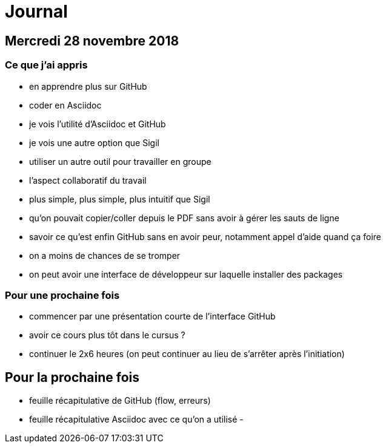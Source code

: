 = Journal

== Mercredi 28 novembre 2018

=== Ce que j'ai appris

- en apprendre plus sur GitHub
- coder en Asciidoc
- je vois l'utilité d'Asciidoc et GitHub
- je vois une autre option que Sigil
- utiliser un autre outil pour travailler en groupe
- l'aspect collaboratif du travail
- plus simple, plus simple, plus intuitif que Sigil
- qu'on pouvait copier/coller depuis le PDF sans avoir à gérer les sauts de ligne
- savoir ce qu'est enfin GitHub sans en avoir peur, notamment appel d'aide quand ça foire
- on a moins de chances de se tromper
- on peut avoir une interface de développeur sur laquelle installer des packages

=== Pour une prochaine fois

- commencer par une présentation courte de l'interface GitHub
- avoir ce cours plus tôt dans le cursus ?
- continuer le 2x6 heures (on peut continuer au lieu de s'arrêter après l'initiation)

== Pour la prochaine fois

- feuille récapitulative de GitHub (flow, erreurs)
- feuille récapitulative Asciidoc avec ce qu'on a utilisé
-
